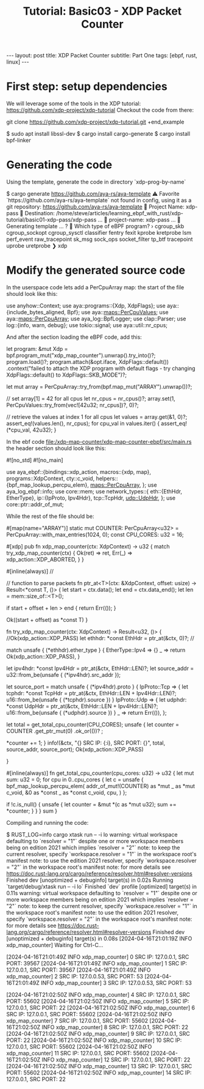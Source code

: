 # -*- fill-column: 76; -*-
#+OPTIONS: toc:nil num:nil
#+BEGIN_EXPORT html
---
layout: post
title: XDP Packet Counter
subtitle: Part One
tags: [ebpf, rust, linux]
---
#+END_EXPORT
#+TITLE: Tutorial: Basic03 - XDP Packet Counter
#+OPTIONS: ^:nil


* First step: setup dependencies
We will leverage some of the tools in the XDP tutorial: https://github.com/xdp-project/xdp-tutorial
Checkout the code from there:
#+begin_example sh
git clone https://github.com/xdp-project/xdp-tutorial.git
+end_example

#+begin_example sh
	$ sudo apt install libssl-dev
	$ cargo install cargo-generate
	$ cargo install bpf-linker
#+end_example

* Generating the code

Using the template, generate the code in directory `xdp-prog-by-name`

#+begin_example sh
$ cargo generate https://github.com/aya-rs/aya-template  
⚠️   Favorite `https://github.com/aya-rs/aya-template` not found in config, using it as a git repository: https://github.com/aya-rs/aya-template
🤷   Project Name: xdp-pass
🔧   Destination: /home/steve/articles/learning_ebpf_with_rust/xdp-tutorial/basic01-xdp-pass/xdp-pass ...
🔧   project-name: xdp-pass ...
🔧   Generating template ...
? 🤷   Which type of eBPF program? ›
  cgroup_skb
  cgroup_sockopt
  cgroup_sysctl
  classifier
  fentry
  fexit
  kprobe
  kretprobe
  lsm
  perf_event
  raw_tracepoint
  sk_msg
  sock_ops
  socket_filter
  tp_btf
  tracepoint
  uprobe
  uretprobe
❯ xdp

#+end_example

* Modify the generated source code

In the userspace code lets add a PerCpuArray map:
the start of the file should look like this:

#+begin_example rust
use anyhow::Context;
use aya::programs::{Xdp, XdpFlags};
use aya::{include_bytes_aligned, Bpf};
use aya::maps::PerCpuValues;
use aya::maps::PerCpuArray;
use aya_log::BpfLogger;
use clap::Parser;
use log::{info, warn, debug};
use tokio::signal;
use aya::util::nr_cpus;

#+end_example

And after the section loading the eBPF code, add this:

#+begin_example rust
    let program: &mut Xdp = bpf.program_mut("xdp_map_counter").unwrap().try_into()?;
    program.load()?;
    program.attach(&opt.iface, XdpFlags::default())
        .context("failed to attach the XDP program with default flags - try changing XdpFlags::default() to XdpFlags::SKB_MODE")?;

    let mut array = PerCpuArray::try_from(bpf.map_mut("ARRAY").unwrap())?;

    // set array[1] = 42 for all cpus
    let nr_cpus = nr_cpus()?;
    array.set(1, PerCpuValues::try_from(vec![42u32; nr_cpus])?, 0)?;
    
    // retrieve the values at index 1 for all cpus
    let values = array.get(&1, 0)?;
    assert_eq!(values.len(), nr_cpus);
    for cpu_val in values.iter() {
	assert_eq!(*cpu_val, 42u32);
    }
#+end_example


In the ebf code file:/xdp-map-counter/xdp-map-counter-ebpf/src/main.rs
the header section should look like this:
#+begin_example rust
#![no_std]
#![no_main]

use aya_ebpf::{bindings::xdp_action,
	       macros::{xdp, map},
	       programs::XdpContext,
	       cty::c_void,
	       helpers::{bpf_map_lookup_percpu_elem},
	       maps::PerCpuArray,
};
use aya_log_ebpf::info;
use core::mem;
use network_types::{
    eth::{EthHdr, EtherType},
    ip::{IpProto, Ipv4Hdr},
    tcp::TcpHdr,
    udp::UdpHdr,
};
use core::ptr::addr_of_mut;
#+end_example

While the rest of the file should be:

#+begin_example rust
#[map(name="ARRAY")]
static mut COUNTER: PerCpuArray<u32> = PerCpuArray::with_max_entries(1024, 0);
const CPU_CORES: u32 = 16;

#[xdp]
pub fn xdp_map_counter(ctx: XdpContext) -> u32 {
    match try_xdp_map_counter(ctx) {
        Ok(ret) => ret,
        Err(_) => xdp_action::XDP_ABORTED,
    }
}

#[inline(always)] // 

// function to parse packets
fn ptr_at<T>(ctx: &XdpContext, offset: usize) -> Result<*const T, ()> {
    let start = ctx.data();
    let end = ctx.data_end();
    let len = mem::size_of::<T>();

    if start + offset + len > end {
        return Err(());
    }

    Ok((start + offset) as *const T)
}


fn try_xdp_map_counter(ctx: XdpContext) -> Result<u32, ()> {
    //Ok(xdp_action::XDP_PASS)
    let ethhdr: *const EthHdr = ptr_at(&ctx, 0)?; // 

    match unsafe { (*ethhdr).ether_type } {
        EtherType::Ipv4 => {}
        _ => return Ok(xdp_action::XDP_PASS),
    }

    let ipv4hdr: *const Ipv4Hdr = ptr_at(&ctx, EthHdr::LEN)?;
    let source_addr = u32::from_be(unsafe { (*ipv4hdr).src_addr });

    let source_port = match unsafe { (*ipv4hdr).proto } {
        IpProto::Tcp => {
            let tcphdr: *const TcpHdr =
                ptr_at(&ctx, EthHdr::LEN + Ipv4Hdr::LEN)?;
            u16::from_be(unsafe { (*tcphdr).source })
        }
        IpProto::Udp => {
            let udphdr: *const UdpHdr =
                ptr_at(&ctx, EthHdr::LEN + Ipv4Hdr::LEN)?;
            u16::from_be(unsafe { (*udphdr).source })
        }
        _ => return Err(()),
    };


    let total = get_total_cpu_counter(CPU_CORES);
    unsafe {
        let counter = COUNTER
            .get_ptr_mut(0)
	    .ok_or(())? ;
	    
        *counter += 1;
    }
    info!(&ctx, "{} SRC IP: {:i}, SRC PORT: {}", total, source_addr, source_port);
    Ok(xdp_action::XDP_PASS)

}

#[inline(always)]
fn get_total_cpu_counter(cpu_cores: u32) -> u32 {
    let mut sum: u32 = 0;
    for cpu in 0..cpu_cores {
        let c = unsafe {
            bpf_map_lookup_percpu_elem(
                 addr_of_mut!(COUNTER) as *mut _ as *mut c_void,
                &0 as *const _ as *const c_void,
                cpu,
            )
        };
        
        if !c.is_null() {
            unsafe {
                let counter = &mut *(c as *mut u32);
                sum += *counter;
            }
        }
    }
    sum
}

#+end_example

Compiling and running the code:
#+begin_example sh
 
$ RUST_LOG=info cargo xtask run -- -i lo                                                                                                                                         
warning: virtual workspace defaulting to `resolver = "1"` despite one or more workspace members being on edition 2021 which implies `resolver = "2"`                                                                                                                               
note: to keep the current resolver, specify `workspace.resolver = "1"` in the workspace root's manifest                                                                                                                                                                            
note: to use the edition 2021 resolver, specify `workspace.resolver = "2"` in the workspace root's manifest                                                                                                                                                                        
note: for more details see https://doc.rust-lang.org/cargo/reference/resolver.html#resolver-versions                                                                                                                                                                               
    Finished dev [unoptimized + debuginfo] target(s) in 0.02s                                                                                                                                                                                                                      
     Running `target/debug/xtask run -- -i lo`                                                                                                                                                                                                                                     
    Finished `dev` profile [optimized] target(s) in 0.11s                                                                                                                                                                                                                          
warning: virtual workspace defaulting to `resolver = "1"` despite one or more workspace members being on edition 2021 which implies `resolver = "2"`                                                                                                                               
note: to keep the current resolver, specify `workspace.resolver = "1"` in the workspace root's manifest                                                                                                                                                                            
note: to use the edition 2021 resolver, specify `workspace.resolver = "2"` in the workspace root's manifest                                                                                                                                                                        
note: for more details see https://doc.rust-lang.org/cargo/reference/resolver.html#resolver-versions                                                                                                                                                                               
    Finished dev [unoptimized + debuginfo] target(s) in 0.08s                                                                                                                                                                                                                      
[2024-04-16T21:01:19Z INFO  xdp_map_counter] Waiting for Ctrl-C...                                                                                                                                                                                                                 
                                                                                                                                                                                                                                                                                   
[2024-04-16T21:01:49Z INFO  xdp_map_counter] 0 SRC IP: 127.0.0.1, SRC PORT: 39567                                                                                                                                                                                                  
[2024-04-16T21:01:49Z INFO  xdp_map_counter] 1 SRC IP: 127.0.0.1, SRC PORT: 39567                                                                                                                                                                                                  
[2024-04-16T21:01:49Z INFO  xdp_map_counter] 2 SRC IP: 127.0.0.53, SRC PORT: 53                                                                                                                                                                                                    
[2024-04-16T21:01:49Z INFO  xdp_map_counter] 3 SRC IP: 127.0.0.53, SRC PORT: 53                                                                                                                                                                                                    
                                                                                                                                                                                                                                                                                   
[2024-04-16T21:02:50Z INFO  xdp_map_counter] 4 SRC IP: 127.0.0.1, SRC PORT: 55602                                                                                                                                                                                                  
[2024-04-16T21:02:50Z INFO  xdp_map_counter] 5 SRC IP: 127.0.0.1, SRC PORT: 22                                                                                                                                                                                                     
[2024-04-16T21:02:50Z INFO  xdp_map_counter] 6 SRC IP: 127.0.0.1, SRC PORT: 55602                                                                                                                                                                                                  
[2024-04-16T21:02:50Z INFO  xdp_map_counter] 7 SRC IP: 127.0.0.1, SRC PORT: 55602                                                                                                                                                                                                  
[2024-04-16T21:02:50Z INFO  xdp_map_counter] 8 SRC IP: 127.0.0.1, SRC PORT: 22                                                                                                                                                                                                     
[2024-04-16T21:02:50Z INFO  xdp_map_counter] 9 SRC IP: 127.0.0.1, SRC PORT: 22                                                                                                                                                                                                     
[2024-04-16T21:02:50Z INFO  xdp_map_counter] 10 SRC IP: 127.0.0.1, SRC PORT: 55602                                                                                                                                                                                                 
[2024-04-16T21:02:50Z INFO  xdp_map_counter] 11 SRC IP: 127.0.0.1, SRC PORT: 55602                                                                                                                                                                                                 
[2024-04-16T21:02:50Z INFO  xdp_map_counter] 12 SRC IP: 127.0.0.1, SRC PORT: 22                                                                                                                                                                                                    
[2024-04-16T21:02:50Z INFO  xdp_map_counter] 13 SRC IP: 127.0.0.1, SRC PORT: 55602                                                                                                                                                                                                 
[2024-04-16T21:02:50Z INFO  xdp_map_counter] 14 SRC IP: 127.0.0.1, SRC PORT: 22                                     
#+end_example
